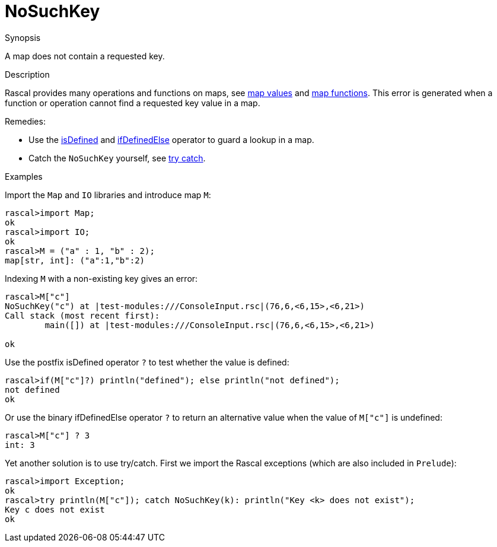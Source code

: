 
[[Dynamic-NoSuchKey]]
# NoSuchKey
:concept: Dynamic/NoSuchKey

.Synopsis
A map does not contain a requested key.

.Syntax

.Types

.Function
.Usage

.Description
Rascal provides many operations and functions on maps, 
see link:{RascalLang}#Values-Map[map values] and link:{Libraries}#Prelude-Map[map functions].
This error is generated when a function or operation cannot find a requested key value in a map.

Remedies: 

*  Use the 
   link:{RascalLang}#Boolean-isDefined[isDefined] and 
   link:{RascalLang}#Boolean-ifDefinedElse[ifDefinedElse] operator to guard a lookup in a map.
*  Catch the `NoSuchKey` yourself, see link:{RascalLang}#Statements-TryCatch[try catch].

.Examples
[source,rascal-shell-error]
----
----
Import the `Map` and `IO` libraries and introduce map `M`:
[source,rascal-shell-error]
----
rascal>import Map;
ok
rascal>import IO;
ok
rascal>M = ("a" : 1, "b" : 2);
map[str, int]: ("a":1,"b":2)
----
Indexing `M` with a non-existing key gives an error:
[source,rascal-shell-error]
----
rascal>M["c"]
NoSuchKey("c") at |test-modules:///ConsoleInput.rsc|(76,6,<6,15>,<6,21>)
Call stack (most recent first):
	main([]) at |test-modules:///ConsoleInput.rsc|(76,6,<6,15>,<6,21>)

ok
----
Use the postfix isDefined operator `?` to test whether the value is defined:
[source,rascal-shell-error]
----
rascal>if(M["c"]?) println("defined"); else println("not defined");
not defined
ok
----
Or use the binary ifDefinedElse operator `?` to return an alternative value
when the value of `M["c"]` is undefined:
[source,rascal-shell-error]
----
rascal>M["c"] ? 3
int: 3
----
Yet another solution is to use try/catch.
First we import the Rascal exceptions (which are also included in `Prelude`):
[source,rascal-shell-error]
----
rascal>import Exception;
ok
rascal>try println(M["c"]); catch NoSuchKey(k): println("Key <k> does not exist");
Key c does not exist
ok
----

.Benefits

.Pitfalls


:leveloffset: +1

:leveloffset: -1